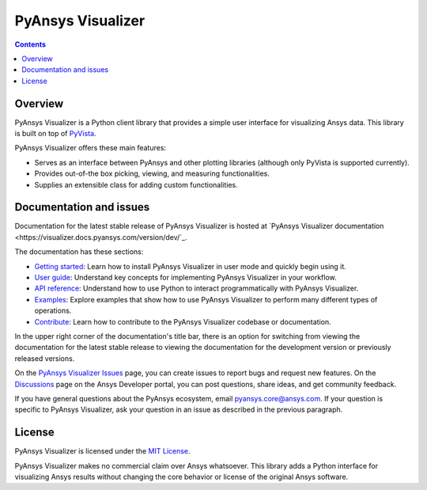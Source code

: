 PyAnsys Visualizer
==================
|pyansys| |MIT|

.. |pyansys| image:: https://img.shields.io/badge/Py-Ansys-ffc107.svg?logo=data:image/png;base64,iVBORw0KGgoAAAANSUhEUgAAABAAAAAQCAIAAACQkWg2AAABDklEQVQ4jWNgoDfg5mD8vE7q/3bpVyskbW0sMRUwofHD7Dh5OBkZGBgW7/3W2tZpa2tLQEOyOzeEsfumlK2tbVpaGj4N6jIs1lpsDAwMJ278sveMY2BgCA0NFRISwqkhyQ1q/Nyd3zg4OBgYGNjZ2ePi4rB5loGBhZnhxTLJ/9ulv26Q4uVk1NXV/f///////69du4Zdg78lx//t0v+3S88rFISInD59GqIH2esIJ8G9O2/XVwhjzpw5EAam1xkkBJn/bJX+v1365hxxuCAfH9+3b9/+////48cPuNehNsS7cDEzMTAwMMzb+Q2u4dOnT2vWrMHu9ZtzxP9vl/69RVpCkBlZ3N7enoDXBwEAAA+YYitOilMVAAAAAElFTkSuQmCC
   :target: https://docs.pyansys.com/
   :alt: PyAnsys

.. |MIT| image:: https://img.shields.io/badge/License-MIT-yellow.svg
   :target: https://opensource.org/licenses/MIT
   :alt: MIT

.. contents::

Overview
--------

PyAnsys Visualizer is a Python client library that provides a simple user interface
for visualizing Ansys data. This library is built on top of
`PyVista <https://docs.pyvista.org/version/stable/>`_.

PyAnsys Visualizer offers these main features:

* Serves as an interface between PyAnsys and other plotting libraries (although only
  PyVista is supported currently).
* Provides out-of-the box picking, viewing, and measuring functionalities.
* Supplies an extensible class for adding custom functionalities.

Documentation and issues
------------------------

Documentation for the latest stable release of PyAnsys Visualizer is hosted
at `PyAnsys Visualizer documentation <https://visualizer.docs.pyansys.com/version/dev/`_.

The documentation has these sections:

- `Getting started <https://visualizer.docs.pyansys.com/version/dev/getting_started/index.html>`_: Learn
  how to install PyAnsys Visualizer in user mode and quickly begin using it.
- `User guide <https://visualizer.docs.pyansys.com/version/dev/user_guide/index.html>`_: Understand key
  concepts for implementing PyAnsys Visualizer in your workflow.
- `API reference <https://visualizer.docs.pyansys.com/version/dev/api/index.html>`_: Understand how to
  use Python to interact programmatically with PyAnsys Visualizer.
- `Examples <visualizer.docs.pyansys.com/version/dev/examples/index.html>`_: Explore examples that
  show how to use PyAnsys Visualizer to perform many different types of operations.
- `Contribute <https://visualizer.docs.pyansys.com/version/dev/contributing/index.html>`_: Learn how to
  contribute to the PyAnsys Visualizer codebase or documentation.

In the upper right corner of the documentation's title bar, there is an option
for switching from viewing the documentation for the latest stable release
to viewing the documentation for the development version or previously
released versions.

On the `PyAnsys Visualizer Issues <https://github.com/ansys-internal/pyansys-visualizer/issues>`_
page, you can create issues to report bugs and request new features. On the
`Discussions <https://discuss.ansys.com/>`_ page on the Ansys Developer portal,
you can post questions, share ideas, and get community feedback.

If you have general questions about the PyAnsys ecosystem, email
`pyansys.core@ansys.com <pyansys.core@ansys.com>`_. If your
question is specific to PyAnsys Visualizer, ask your
question in an issue as described in the previous paragraph.

License
-------

PyAnsys Visualizer is licensed under the `MIT License <https://github.com/ansys-internal/pyansys-visualizer/blob/main/LICENSE>`_.

PyAnsys Visualizer makes no commercial claim over Ansys whatsoever. This library adds a
Python interface for visualizing Ansys results without changing the core behavior or
license of the original Ansys software.
